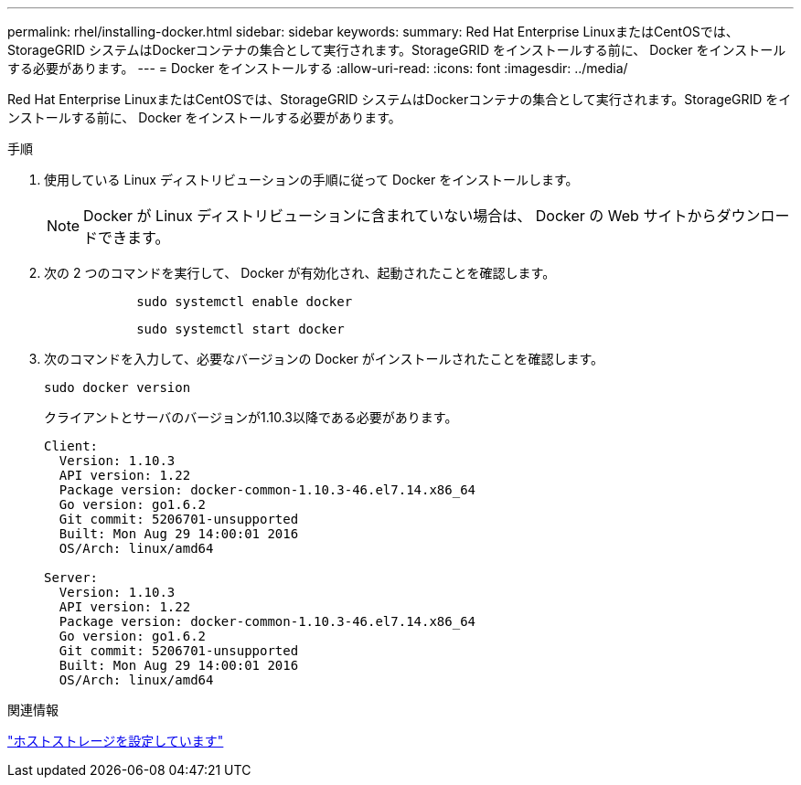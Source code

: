 ---
permalink: rhel/installing-docker.html 
sidebar: sidebar 
keywords:  
summary: Red Hat Enterprise LinuxまたはCentOSでは、StorageGRID システムはDockerコンテナの集合として実行されます。StorageGRID をインストールする前に、 Docker をインストールする必要があります。 
---
= Docker をインストールする
:allow-uri-read: 
:icons: font
:imagesdir: ../media/


[role="lead"]
Red Hat Enterprise LinuxまたはCentOSでは、StorageGRID システムはDockerコンテナの集合として実行されます。StorageGRID をインストールする前に、 Docker をインストールする必要があります。

.手順
. 使用している Linux ディストリビューションの手順に従って Docker をインストールします。
+

NOTE: Docker が Linux ディストリビューションに含まれていない場合は、 Docker の Web サイトからダウンロードできます。

. 次の 2 つのコマンドを実行して、 Docker が有効化され、起動されたことを確認します。
+
[listing]
----

            sudo systemctl enable docker
----
+
[listing]
----

            sudo systemctl start docker
----
. 次のコマンドを入力して、必要なバージョンの Docker がインストールされたことを確認します。
+
[listing]
----
sudo docker version
----
+
クライアントとサーバのバージョンが1.10.3以降である必要があります。

+
[listing]
----
Client:
  Version: 1.10.3
  API version: 1.22
  Package version: docker-common-1.10.3-46.el7.14.x86_64
  Go version: go1.6.2
  Git commit: 5206701-unsupported
  Built: Mon Aug 29 14:00:01 2016
  OS/Arch: linux/amd64

Server:
  Version: 1.10.3
  API version: 1.22
  Package version: docker-common-1.10.3-46.el7.14.x86_64
  Go version: go1.6.2
  Git commit: 5206701-unsupported
  Built: Mon Aug 29 14:00:01 2016
  OS/Arch: linux/amd64
----


.関連情報
link:configuring-host-storage.html["ホストストレージを設定しています"]
